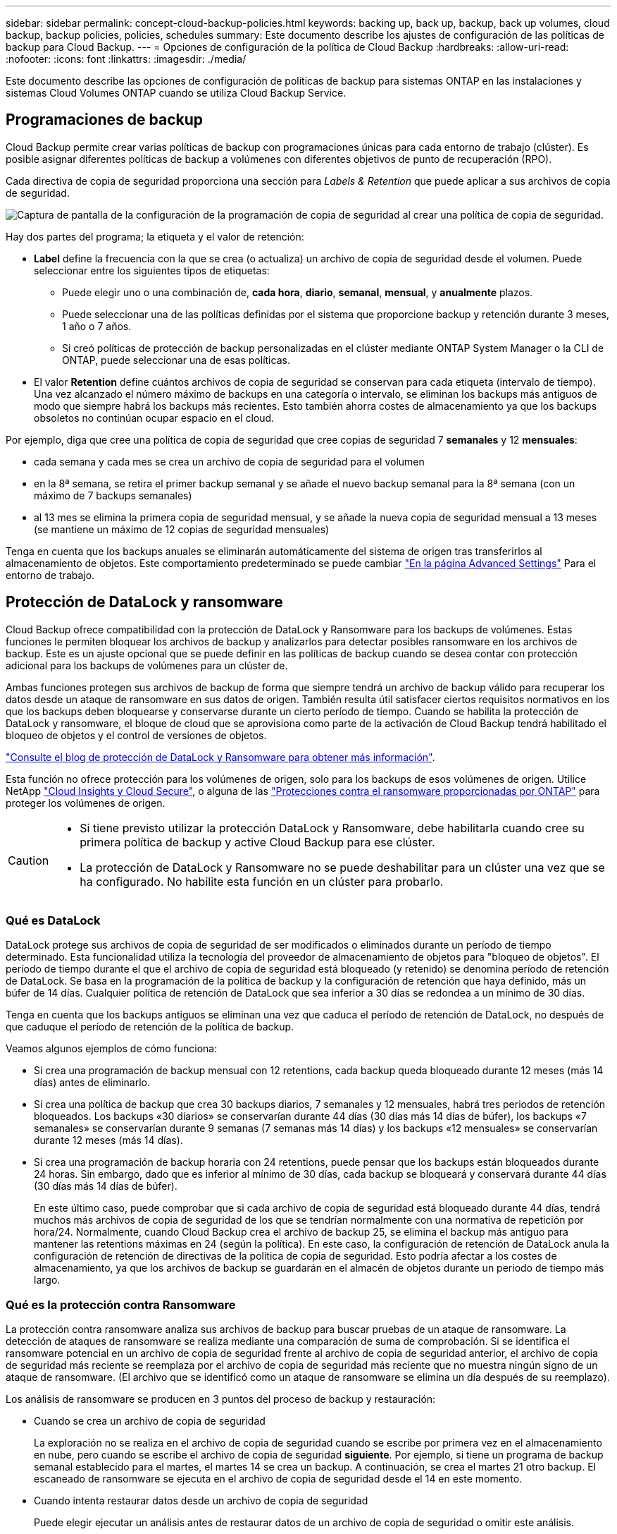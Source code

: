 ---
sidebar: sidebar 
permalink: concept-cloud-backup-policies.html 
keywords: backing up, back up, backup, back up volumes, cloud backup, backup policies, policies, schedules 
summary: Este documento describe los ajustes de configuración de las políticas de backup para Cloud Backup. 
---
= Opciones de configuración de la política de Cloud Backup
:hardbreaks:
:allow-uri-read: 
:nofooter: 
:icons: font
:linkattrs: 
:imagesdir: ./media/


[role="lead"]
Este documento describe las opciones de configuración de políticas de backup para sistemas ONTAP en las instalaciones y sistemas Cloud Volumes ONTAP cuando se utiliza Cloud Backup Service.



== Programaciones de backup

Cloud Backup permite crear varias políticas de backup con programaciones únicas para cada entorno de trabajo (clúster). Es posible asignar diferentes políticas de backup a volúmenes con diferentes objetivos de punto de recuperación (RPO).

Cada directiva de copia de seguridad proporciona una sección para _Labels & Retention_ que puede aplicar a sus archivos de copia de seguridad.

image:screenshot_backup_schedule_settings.png["Captura de pantalla de la configuración de la programación de copia de seguridad al crear una política de copia de seguridad."]

Hay dos partes del programa; la etiqueta y el valor de retención:

* *Label* define la frecuencia con la que se crea (o actualiza) un archivo de copia de seguridad desde el volumen. Puede seleccionar entre los siguientes tipos de etiquetas:
+
** Puede elegir uno o una combinación de, *cada hora*, *diario*, *semanal*, *mensual*, y *anualmente* plazos.
** Puede seleccionar una de las políticas definidas por el sistema que proporcione backup y retención durante 3 meses, 1 año o 7 años.
** Si creó políticas de protección de backup personalizadas en el clúster mediante ONTAP System Manager o la CLI de ONTAP, puede seleccionar una de esas políticas.


* El valor *Retention* define cuántos archivos de copia de seguridad se conservan para cada etiqueta (intervalo de tiempo). Una vez alcanzado el número máximo de backups en una categoría o intervalo, se eliminan los backups más antiguos de modo que siempre habrá los backups más recientes. Esto también ahorra costes de almacenamiento ya que los backups obsoletos no continúan ocupar espacio en el cloud.


Por ejemplo, diga que cree una política de copia de seguridad que cree copias de seguridad 7 *semanales* y 12 *mensuales*:

* cada semana y cada mes se crea un archivo de copia de seguridad para el volumen
* en la 8ª semana, se retira el primer backup semanal y se añade el nuevo backup semanal para la 8ª semana (con un máximo de 7 backups semanales)
* al 13 mes se elimina la primera copia de seguridad mensual, y se añade la nueva copia de seguridad mensual a 13 meses (se mantiene un máximo de 12 copias de seguridad mensuales)


Tenga en cuenta que los backups anuales se eliminarán automáticamente del sistema de origen tras transferirlos al almacenamiento de objetos. Este comportamiento predeterminado se puede cambiar link:task-manage-backup-settings-ontap#change-whether-yearly-snapshots-are-removed-from-the-source-system["En la página Advanced Settings"] Para el entorno de trabajo.



== Protección de DataLock y ransomware

Cloud Backup ofrece compatibilidad con la protección de DataLock y Ransomware para los backups de volúmenes. Estas funciones le permiten bloquear los archivos de backup y analizarlos para detectar posibles ransomware en los archivos de backup. Este es un ajuste opcional que se puede definir en las políticas de backup cuando se desea contar con protección adicional para los backups de volúmenes para un clúster de.

Ambas funciones protegen sus archivos de backup de forma que siempre tendrá un archivo de backup válido para recuperar los datos desde un ataque de ransomware en sus datos de origen. También resulta útil satisfacer ciertos requisitos normativos en los que los backups deben bloquearse y conservarse durante un cierto período de tiempo. Cuando se habilita la protección de DataLock y ransomware, el bloque de cloud que se aprovisiona como parte de la activación de Cloud Backup tendrá habilitado el bloqueo de objetos y el control de versiones de objetos.

https://bluexp.netapp.com/blog/cbs-blg-the-bluexp-feature-that-protects-backups-from-ransomware["Consulte el blog de protección de DataLock y Ransomware para obtener más información"^].

Esta función no ofrece protección para los volúmenes de origen, solo para los backups de esos volúmenes de origen. Utilice NetApp https://cloud.netapp.com/ci-sde-plp-cloud-secure-info-trial?hsCtaTracking=fefadff4-c195-4b6a-95e3-265d8ce7c0cd%7Cb696fdde-c026-4007-a39e-5e986c4d27c6["Cloud Insights y Cloud Secure"^], o alguna de las https://docs.netapp.com/us-en/ontap/anti-ransomware/index.html["Protecciones contra el ransomware proporcionadas por ONTAP"^] para proteger los volúmenes de origen.

[CAUTION]
====
* Si tiene previsto utilizar la protección DataLock y Ransomware, debe habilitarla cuando cree su primera política de backup y active Cloud Backup para ese clúster.
* La protección de DataLock y Ransomware no se puede deshabilitar para un clúster una vez que se ha configurado. No habilite esta función en un clúster para probarlo.


====


=== Qué es DataLock

DataLock protege sus archivos de copia de seguridad de ser modificados o eliminados durante un período de tiempo determinado. Esta funcionalidad utiliza la tecnología del proveedor de almacenamiento de objetos para "bloqueo de objetos". El período de tiempo durante el que el archivo de copia de seguridad está bloqueado (y retenido) se denomina período de retención de DataLock. Se basa en la programación de la política de backup y la configuración de retención que haya definido, más un búfer de 14 días. Cualquier política de retención de DataLock que sea inferior a 30 días se redondea a un mínimo de 30 días.

Tenga en cuenta que los backups antiguos se eliminan una vez que caduca el período de retención de DataLock, no después de que caduque el período de retención de la política de backup.

Veamos algunos ejemplos de cómo funciona:

* Si crea una programación de backup mensual con 12 retentions, cada backup queda bloqueado durante 12 meses (más 14 días) antes de eliminarlo.
* Si crea una política de backup que crea 30 backups diarios, 7 semanales y 12 mensuales, habrá tres periodos de retención bloqueados. Los backups «30 diarios» se conservarían durante 44 días (30 días más 14 días de búfer), los backups «7 semanales» se conservarían durante 9 semanas (7 semanas más 14 días) y los backups «12 mensuales» se conservarían durante 12 meses (más 14 días).
* Si crea una programación de backup horaria con 24 retentions, puede pensar que los backups están bloqueados durante 24 horas. Sin embargo, dado que es inferior al mínimo de 30 días, cada backup se bloqueará y conservará durante 44 días (30 días más 14 días de búfer).
+
En este último caso, puede comprobar que si cada archivo de copia de seguridad está bloqueado durante 44 días, tendrá muchos más archivos de copia de seguridad de los que se tendrían normalmente con una normativa de repetición por hora/24. Normalmente, cuando Cloud Backup crea el archivo de backup 25, se elimina el backup más antiguo para mantener las retentions máximas en 24 (según la política). En este caso, la configuración de retención de DataLock anula la configuración de retención de directivas de la política de copia de seguridad. Esto podría afectar a los costes de almacenamiento, ya que los archivos de backup se guardarán en el almacén de objetos durante un periodo de tiempo más largo.





=== Qué es la protección contra Ransomware

La protección contra ransomware analiza sus archivos de backup para buscar pruebas de un ataque de ransomware. La detección de ataques de ransomware se realiza mediante una comparación de suma de comprobación. Si se identifica el ransomware potencial en un archivo de copia de seguridad frente al archivo de copia de seguridad anterior, el archivo de copia de seguridad más reciente se reemplaza por el archivo de copia de seguridad más reciente que no muestra ningún signo de un ataque de ransomware. (El archivo que se identificó como un ataque de ransomware se elimina un día después de su reemplazo).

Los análisis de ransomware se producen en 3 puntos del proceso de backup y restauración:

* Cuando se crea un archivo de copia de seguridad
+
La exploración no se realiza en el archivo de copia de seguridad cuando se escribe por primera vez en el almacenamiento en nube, pero cuando se escribe el archivo de copia de seguridad *siguiente*. Por ejemplo, si tiene un programa de backup semanal establecido para el martes, el martes 14 se crea un backup. A continuación, se crea el martes 21 otro backup. El escaneado de ransomware se ejecuta en el archivo de copia de seguridad desde el 14 en este momento.

* Cuando intenta restaurar datos desde un archivo de copia de seguridad
+
Puede elegir ejecutar un análisis antes de restaurar datos de un archivo de copia de seguridad o omitir este análisis.

* Manualmente
+
Puede ejecutar un análisis de protección contra ransomware bajo demanda en cualquier momento para verificar el estado de un archivo de backup específico. Esto puede resultar útil si tuvo un problema de ransomware en un volumen en particular y desea verificar que los backups de ese volumen no se vean afectados.





=== Configuración de protección de DataLock y Ransomware

Cada política de copia de seguridad proporciona una sección para _DataLock y Protección de ransomware_ que puede aplicar a sus archivos de copia de seguridad.

image:screenshot_datalock_ransomware_settings.png["Una captura de pantalla de la configuración de protección de datos con bloqueo y ransomware para AWS, Azure y StorageGRID al crear una política de backup."]

Puede elegir entre los siguientes ajustes para cada política de backup:

[role="tabbed-block"]
====
.AWS
--
* *Ninguno* (predeterminado)
+
La protección DataLock y la protección contra ransomware están deshabilitadas.

* *Gobierno*
+
DataLock se establece en el modo _Governance_ en el que se encuentran los usuarios `s3:BypassGovernanceRetention` permiso (link:concept-cloud-backup-policies.html#requirements["consulte a continuación"]) puede sobrescribir o eliminar archivos de copia de seguridad durante el período de retención. La protección contra ransomware está habilitada.

* *Cumplimiento*
+
DataLock se establece en el modo _Compliance_ en el que ningún usuario puede sobrescribir ni eliminar archivos de copia de seguridad durante el período de retención. La protección contra ransomware está habilitada.



--
.Azure
--
* *Ninguno* (predeterminado)
+
La protección DataLock y la protección contra ransomware están deshabilitadas.

* *Desbloqueado*
+
Los archivos de copia de seguridad se protegen durante el período de retención. El período de retención se puede aumentar o disminuir. Normalmente se usa durante 24 horas para probar el sistema. La protección contra ransomware está habilitada.

* *Bloqueado*
+
Los archivos de copia de seguridad se protegen durante el período de retención. El período de retención se puede aumentar, pero no se puede disminuir. Satisface todo el cumplimiento normativo. La protección contra ransomware está habilitada.



--
.StorageGRID
--
* *Ninguno* (predeterminado)
+
La protección DataLock y la protección contra ransomware están deshabilitadas.

* *Cumplimiento*
+
DataLock se establece en el modo _Compliance_ en el que ningún usuario puede sobrescribir ni eliminar archivos de copia de seguridad durante el período de retención. La protección contra ransomware está habilitada.



--
====


=== Entornos de trabajo y proveedores de almacenamiento de objetos compatibles

Puede habilitar la protección de datos Lock y ransomware en volúmenes de ONTAP desde los siguientes entornos de trabajo al usar almacenamiento de objetos en los siguientes proveedores de cloud público y privado. En próximos lanzamientos, se añadirán más proveedores de cloud.

[cols="55,45"]
|===
| Entorno de trabajo de fuente | Destino de archivo de copia de seguridad ifdef::aws[] 


| Cloud Volumes ONTAP en AWS | Endif de Amazon S3::aws[] ifdef::Azure[] 


| Cloud Volumes ONTAP en Azure | Endif de Azure Blob::Azure[] ifdef::gcp[] endif::gcp[] 


| Sistema ONTAP en las instalaciones | Ifdef::aws[] Amazon S3 endif::aws[] ifdef::Azure[] endif de Azure Blob::Azure[] ifdef::gcp[] endif::gcp[] NetApp StorageGRID 
|===


=== Requisitos

* Sus clústeres deben ejecutar ONTAP 9.11.1 o superior (9.12.1 en el caso de Azure).
* Debe utilizar BlueXP 3.9.21 o superior


ifdef::aws[]

* Para AWS:
+
** El conector puede ponerse en marcha en el cloud o en sus instalaciones
** Los siguientes permisos S3 deben formar parte del rol IAM que proporciona el conector con permisos. Residen en la sección "backupS3Policy" para el recurso "arn:aws:s3::netapp-backup-*":
+
*** s3:GetObjectVersionTagging
*** s3:GetBucketObjectLockConfiguration
*** s3:GetObjectVersionAcl
*** s3:PutObjectEtiquetado
*** s3:DeleteObject
*** s3:DeleteObjectTagging
*** s3:GetObjectRetention
*** s3:DeleteObjectVersionTagging
*** s3:PutObject
*** s3:GetObject
*** s3:PutBucketObjectLockConfiguration
*** s3:GetLifecycleConfiguration
*** s3:ListBucketByTags
*** s3:GetBucketTagging
*** s3:DeleteObjectVersion
*** s3:ListBucketVersions
*** s3:ListBucket
*** s3:PutBucketEtiquetado
*** s3:GetObjectTagging
*** s3:PutBucketVersioning
*** s3:PutObjectVersionEtiquetado
*** s3:GetBucketVersioning
*** s3:GetBucketAcl
*** s3:BypassGovernanceRetention
*** s3:PutObjectRetention
*** s3:GetBucketLocation
*** s3:GetObjectVersion
+
https://docs.netapp.com/us-en/cloud-manager-setup-admin/reference-permissions-aws.html["Vea el formato JSON completo para la directiva donde puede copiar y pegar los permisos necesarios"^].







endif::aws[]

ifdef::azure[]

* Para Azure:
+
** El conector puede ponerse en marcha en el cloud o en sus instalaciones




endif::azure[]

* Para StorageGRID:
+
** Se requiere StorageGRID 11.6.0.3 y superior para una compatibilidad total con las funciones de DataLock
** El conector debe estar desplegado en sus instalaciones (se puede instalar en un sitio con o sin acceso a Internet)
** Los siguientes permisos S3 deben formar parte del rol IAM que proporciona el conector permisos:
+
*** s3:GetObjectVersionTagging
*** s3:GetBucketObjectLockConfiguration
*** s3:GetObjectVersionAcl
*** s3:PutObjectEtiquetado
*** s3:DeleteObject
*** s3:DeleteObjectTagging
*** s3:GetObjectRetention
*** s3:DeleteObjectVersionTagging
*** s3:PutObject
*** s3:GetObject
*** s3:PutBucketObjectLockConfiguration
*** s3:GetLifecycleConfiguration
*** s3:ListBucketByTags
*** s3:GetBucketTagging
*** s3:DeleteObjectVersion
*** s3:ListBucketVersions
*** s3:ListBucket
*** s3:PutBucketEtiquetado
*** s3:GetObjectTagging
*** s3:PutBucketVersioning
*** s3:PutObjectVersionEtiquetado
*** s3:GetBucketVersioning
*** s3:GetBucketAcl
*** s3:PutObjectRetention
*** s3:GetBucketLocation
*** s3:GetObjectVersion








=== Restricciones

* La protección de DataLock y Ransomware no está disponible si ha configurado el almacenamiento de archivado en la normativa de backup.
* La opción DataLock que seleccione al activar Cloud Backup debe utilizarse para todas las políticas de backup del clúster.
* No se pueden utilizar ambos modos DataLock en un solo clúster.
* Si activa DataLock, se bloquearán todas las copias de seguridad de los volúmenes. No se pueden mezclar backups de volúmenes bloqueados y no bloqueados para un solo clúster.
* La protección de DataLock y ransomware se aplica a backups de volúmenes nuevos con una política de backup con protección de datos Lock y ransomware habilitada. No se puede habilitar esta función después de activar Cloud Backup.




== Configuración de almacenamiento de archivado

Al usar cierto almacenamiento en cloud, se pueden mover los archivos de backup antiguos a un nivel de acceso/clase de almacenamiento más económico tras un determinado número de días. Tenga en cuenta que el almacenamiento de archivado no se puede utilizar si ha habilitado DataLock.

No se puede acceder inmediatamente a los datos en el nivel de archivado cuando sea necesario y exige un mayor coste de recuperación, por lo que debe plantearse la frecuencia con la que es necesario restaurar datos desde ficheros de backup archivados.

Cada directiva de copia de seguridad proporciona una sección para _Archival Policy_ que puede aplicar a los archivos de copia de seguridad.

image:screenshot_archive_tier_settings.png["Captura de pantalla de la configuración de la directiva de archivado al crear una directiva de copia de seguridad."]

ifdef::aws[]

* En AWS, los backups comienzan en la clase de almacenamiento _Standard_ y realizan la transición a la clase de almacenamiento _Standard-Infrecuente Access_ tras 30 días.
+
Si el clúster utiliza ONTAP 9.10.1 o superior, puede organizar en niveles los backups antiguos en el almacenamiento _S3 Glacier_ o _S3 Glacier Deep Archive_. link:reference-aws-backup-tiers.html["Obtenga más información acerca del almacenamiento de archivado de AWS"^].

+
Tenga en cuenta que si elige _S3 Glacier_ o _S3 Glacier Deep Archive_ en la primera política de backup al activar Cloud Backup, ese nivel será el único nivel de archivado disponible para futuras políticas de backup para ese clúster. Si selecciona ningún nivel de archivado en su primera política de copia de seguridad, _S3 Glacier_ será la única opción de archivado para futuras políticas.



endif::aws[]

ifdef::azure[]

* En Azure, los backups están asociados con el nivel de acceso _Cool_.
+
Si su clúster utiliza ONTAP 9.10.1 o superior, puede organizar en niveles los backups anteriores en el almacenamiento de _Azure Archive_. link:reference-azure-backup-tiers.html["Obtenga más información sobre el almacenamiento de archivado de Azure"^].



endif::azure[]

ifdef::gcp[]

* En GCP, las copias de seguridad están asociadas con la clase de almacenamiento _Standard_.
+
Si su clúster local utiliza ONTAP 9.12.1 o más, puede optar por organizar los backups antiguos en el almacenamiento _Archive_ en la interfaz de usuario de backup en el cloud tras un determinado número de días para obtener mayor optimización de los costes. link:reference-google-backup-tiers.html["Más información sobre el almacenamiento de archivos de Google"^].



endif::gcp[]

* En StorageGRID, las copias de seguridad están asociadas con la clase de almacenamiento _Standard_.
+
Si su clúster de on-prem utiliza ONTAP 9.12.1 o superior y su sistema StorageGRID utiliza 11.4 o superior, puede archivar archivos de backup antiguos en el almacenamiento de archivado en cloud público.



ifdef::aws[]

+ ** para AWS, puede organizar los backups en niveles en el almacenamiento AWS _S3 Glacier_ o _S3 Glacier Deep Archive_. link:reference-aws-backup-tiers.html["Obtenga más información acerca del almacenamiento de archivado de AWS"^].

endif::aws[]

ifdef::azure[]

+ ** para Azure, puede organizar en niveles los backups antiguos para el almacenamiento _Azure Archive_. link:reference-azure-backup-tiers.html["Obtenga más información sobre el almacenamiento de archivado de Azure"^].

endif::azure[]

+link:task-backup-onprem-private-cloud.html#preparing-to-archive-older-backup-files-to-public-cloud-storage["Obtenga más información sobre el archivado de archivos de backup desde StorageGRID"^].
